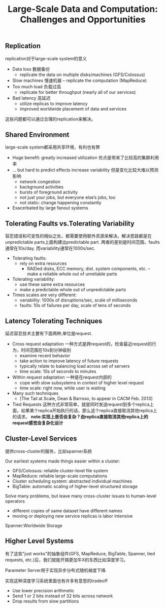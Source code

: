 #+title: Large-Scale Data and Computation: Challenges and Opportunities

** Replication
replication对于large-scale system的意义

- Data loss 数据备份
  - replicate the data on multiple disks/machines (GFS/Colossus)
- Slow machines 慢速机器
     – replicate the computation (MapReduce)
- Too much load 负载过高
  - replicate for better throughput (nearly all of our services)
- Bad latency 高延迟
  - utilize replicas to improve latency
  - improved worldwide placement of data and services

这些问题都可以通过合理的replication来解决。

** Shared Environment
large-scale system都采用共享环境，有利也有弊

- Huge benefit: greatly increased utilization 优点是带来了比较高的集群利用率
- ... but hard to predict effects increase variability 但是变化比较大难以预测影响
  - network congestion
  - background activities
  - bursts of foreground activity
  - not just your jobs, but everyone else’s jobs, too
  - not static: change happening constantly
- Exacerbated by large fanout systems

[[../images/the-problem-with-shared-environments.png]]

** Tolerating Faults vs.Tolerating Variability
容忍错误和可变性的相似之处，都需要使用额外资源来解决。解决思路都是在unpredictable parts上面构建出predictable part. 两者的差别是时间范围，faults通常在10s/day. 而variability通常在1000s/sec.

- Tolerating faults:
  - rely on extra resources
    - RAIDed disks, ECC memory, dist. system components, etc. – make a reliable whole out of unreliable parts
- Tolerating variability:
  - use these same extra resources
  - make a predictable whole out of unpredictable parts
- Times scales are very different:
  - variability: 1000s of disruptions/sec, scale of milliseconds
  - faults: 10s of failures per day, scale of tens of seconds

** Latency Tolerating Techniques
延迟容忍技术主要有下面两种,单位是request.
- Cross request adaptation 一种方式是跨request的，检查最近request的行为，时间范围在10s到分钟级别
  - examine recent behavior
  - take action to improve latency of future requests
  - typically relate to balancing load across set of servers
  - time scale: 10s of seconds to minutes
- Within request adaptation 一种是在request内部的
  - cope with slow subsystems in context of higher level request
  - time scale: right now, while user is waiting
- Many such techniques
  - [The Tail at Scale, Dean & Barroso, to appear in CACM Feb. 2013]
- Tied Requests 这种方式非常简单，就是同时发送request到多个replica上面，如果某个replica开始执行的话，那么这个replica直接取消其他replica上的请求。 *note:实现上是否会复杂？由replica直接取消其他replica上的request感觉会复杂化设计*

** Cluster-Level Services
提供cross-cluster的服务，比如spanner系统

Our earliest systems made things easier within a cluster:
- GFS/Colossus: reliable cluster-level file system
- MapReduce: reliable large-scale computations
- Cluster scheduling system: abstracted individual machines
- BigTable: automatic scaling of higher-level structured storage

Solve many problems, but leave many cross-cluster issues to human-level operators
- different copies of same dataset have different names
- moving or deploying new service replicas is labor intensive

Spanner:Worldwide Storage
** Higher Level Systems
有了这些"just works"的抽象组件(GFS, MapReduce, BigTable, Spanner, tied requests, etc.)后，我们就能开搞更加牛X的东西比如深度学习。

Parameter Server用于实现异步分布式随机梯度下降.

[[../images/google-parameter-server-for-adsdg.png]]

实现这种深度学习系统里面也有许多有意思的tradeoff
- Use lower precision arithmetic
- Send 1 or 2 bits instead of 32 bits across network
- Drop results from slow partitions